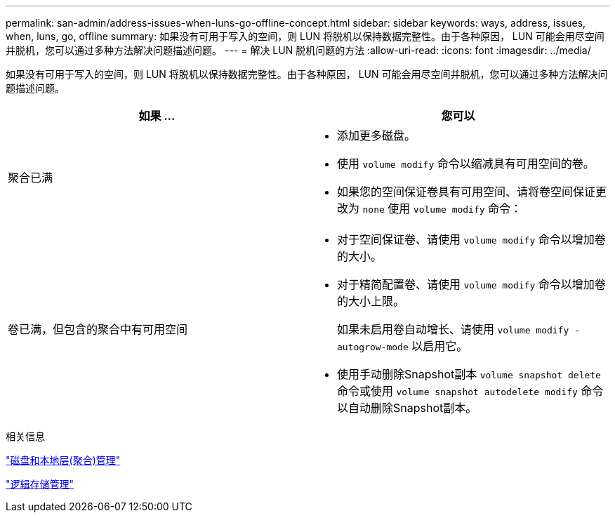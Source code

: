 ---
permalink: san-admin/address-issues-when-luns-go-offline-concept.html 
sidebar: sidebar 
keywords: ways, address, issues, when, luns, go, offline 
summary: 如果没有可用于写入的空间，则 LUN 将脱机以保持数据完整性。由于各种原因， LUN 可能会用尽空间并脱机，您可以通过多种方法解决问题描述问题。 
---
= 解决 LUN 脱机问题的方法
:allow-uri-read: 
:icons: font
:imagesdir: ../media/


[role="lead"]
如果没有可用于写入的空间，则 LUN 将脱机以保持数据完整性。由于各种原因， LUN 可能会用尽空间并脱机，您可以通过多种方法解决问题描述问题。

[cols="2*"]
|===
| 如果 ... | 您可以 


 a| 
聚合已满
 a| 
* 添加更多磁盘。
* 使用 `volume modify` 命令以缩减具有可用空间的卷。
* 如果您的空间保证卷具有可用空间、请将卷空间保证更改为 `none` 使用 `volume modify` 命令：




 a| 
卷已满，但包含的聚合中有可用空间
 a| 
* 对于空间保证卷、请使用 `volume modify` 命令以增加卷的大小。
* 对于精简配置卷、请使用 `volume modify` 命令以增加卷的大小上限。
+
如果未启用卷自动增长、请使用 `volume modify -autogrow-mode` 以启用它。

* 使用手动删除Snapshot副本 `volume snapshot delete` 命令或使用 `volume snapshot autodelete modify` 命令以自动删除Snapshot副本。


|===
.相关信息
link:../disks-aggregates/index.html["磁盘和本地层(聚合)管理"]

link:../volumes/index.html["逻辑存储管理"]
